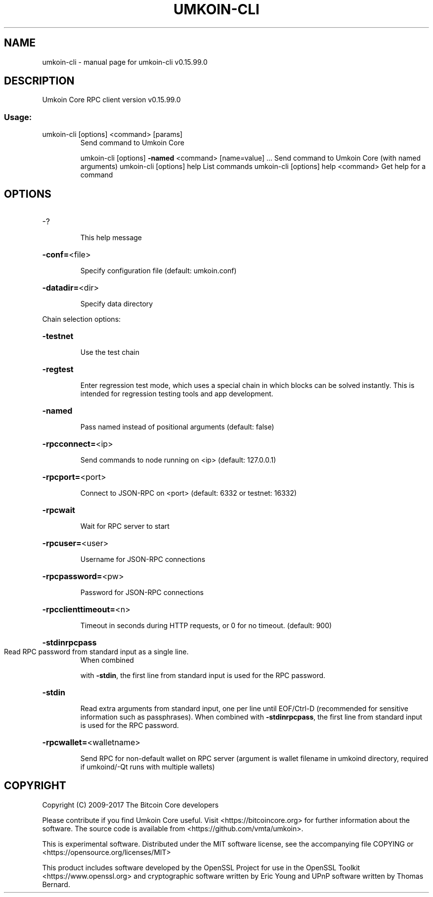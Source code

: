.\" DO NOT MODIFY THIS FILE!  It was generated by help2man 1.47.4.
.TH UMKOIN-CLI "1" "September 2017" "umkoin-cli v0.15.99.0" "User Commands"
.SH NAME
umkoin-cli \- manual page for umkoin-cli v0.15.99.0
.SH DESCRIPTION
Umkoin Core RPC client version v0.15.99.0
.SS "Usage:"
.TP
umkoin\-cli [options] <command> [params]
Send command to Umkoin Core
.IP
umkoin\-cli [options] \fB\-named\fR <command> [name=value] ... Send command to Umkoin Core (with named arguments)
umkoin\-cli [options] help                List commands
umkoin\-cli [options] help <command>      Get help for a command
.SH OPTIONS
.HP
\-?
.IP
This help message
.HP
\fB\-conf=\fR<file>
.IP
Specify configuration file (default: umkoin.conf)
.HP
\fB\-datadir=\fR<dir>
.IP
Specify data directory
.PP
Chain selection options:
.HP
\fB\-testnet\fR
.IP
Use the test chain
.HP
\fB\-regtest\fR
.IP
Enter regression test mode, which uses a special chain in which blocks
can be solved instantly. This is intended for regression testing
tools and app development.
.HP
\fB\-named\fR
.IP
Pass named instead of positional arguments (default: false)
.HP
\fB\-rpcconnect=\fR<ip>
.IP
Send commands to node running on <ip> (default: 127.0.0.1)
.HP
\fB\-rpcport=\fR<port>
.IP
Connect to JSON\-RPC on <port> (default: 6332 or testnet: 16332)
.HP
\fB\-rpcwait\fR
.IP
Wait for RPC server to start
.HP
\fB\-rpcuser=\fR<user>
.IP
Username for JSON\-RPC connections
.HP
\fB\-rpcpassword=\fR<pw>
.IP
Password for JSON\-RPC connections
.HP
\fB\-rpcclienttimeout=\fR<n>
.IP
Timeout in seconds during HTTP requests, or 0 for no timeout. (default:
900)
.HP
\fB\-stdinrpcpass\fR
.TP
Read RPC password from standard input as a single line.
When combined
.IP
with \fB\-stdin\fR, the first line from standard input is used for the
RPC password.
.HP
\fB\-stdin\fR
.IP
Read extra arguments from standard input, one per line until EOF/Ctrl\-D
(recommended for sensitive information such as passphrases).
When combined with \fB\-stdinrpcpass\fR, the first line from standard
input is used for the RPC password.
.HP
\fB\-rpcwallet=\fR<walletname>
.IP
Send RPC for non\-default wallet on RPC server (argument is wallet
filename in umkoind directory, required if umkoind/\-Qt runs
with multiple wallets)
.SH COPYRIGHT
Copyright (C) 2009-2017 The Bitcoin Core developers

Please contribute if you find Umkoin Core useful. Visit
<https://bitcoincore.org> for further information about the software.
The source code is available from <https://github.com/vmta/umkoin>.

This is experimental software.
Distributed under the MIT software license, see the accompanying file COPYING
or <https://opensource.org/licenses/MIT>

This product includes software developed by the OpenSSL Project for use in the
OpenSSL Toolkit <https://www.openssl.org> and cryptographic software written by
Eric Young and UPnP software written by Thomas Bernard.

